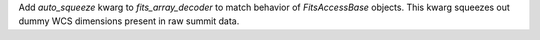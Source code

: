 Add `auto_squeeze` kwarg to `fits_array_decoder` to match behavior of `FitsAccessBase` objects. This kwarg squeezes out dummy WCS dimensions present in raw summit data.
